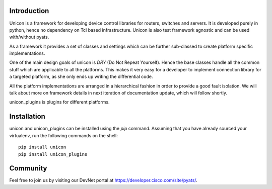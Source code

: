 Introduction
==============

Unicon is a framework for developing device control libraries for routers,
switches and servers. It is developed purely in python, hence no dependency on
Tcl based infrastructure. Unicon is also test framework agnostic and can be used
with/without pyats.

As a framework it provides a set of classes and settings which can be
further sub-classed to create platform specific implementations.

One of the main design goals of unicon is `DRY` (Do Not Repeat Yourself).
Hence the base classes handle all the common stuff which are applicable to all
the platforms. This makes it very easy for a developer to implement connection
library for a targeted platform, as she only ends up writing the differential
code.

All the platform implementations are arranged in a hierarchical fashion in order
to provide a good fault isolation. We will talk about more on framework details
in next iteration of documentation update, which will follow shortly.

unicon_plugins is plugins for different platforms.

Installation
============

unicon and unicon_plugins can be installed using the `pip` command. Assuming
that you have already sourced your virtualenv, run the following commands
on the shell::

    pip install unicon
    pip install unicon_plugins

Community
=========

Feel free to join us by visiting our DevNet portal at
https://developer.cisco.com/site/pyats/.
